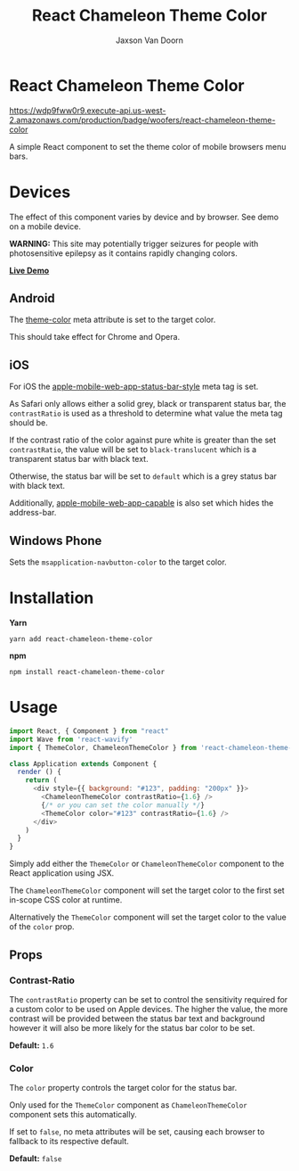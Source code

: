 
#+TITLE:    React Chameleon Theme Color
#+AUTHOR:	Jaxson Van Doorn
#+EMAIL:	jaxson.vandoorn@gmail.com
#+OPTIONS:  num:nil toc:nil

* React Chameleon Theme Color

[[https://wdp9fww0r9.execute-api.us-west-2.amazonaws.com/production/results/woofers/react-chameleon-theme-color][https://wdp9fww0r9.execute-api.us-west-2.amazonaws.com/production/badge/woofers/react-chameleon-theme-color]] [[https://www.npmjs.com/package/react-chameleon-theme-color][https://david-dm.org/woofers/react-chameleon-theme-color.svg]] [[https://www.npmjs.com/package/react-chameleon-theme-color][https://badge.fury.io/js/react-chameleon-theme-color.svg]] [[https://www.npmjs.com/package/react-chameleon-theme-color][https://img.shields.io/npm/dt/react-chameleon-theme-color.svg]] [[https://github.com/woofers/react-chameleon-theme-color/blob/master/License.txt][https://img.shields.io/npm/l/react-chameleon-theme-color.svg]]

A simple React component to set the theme color of mobile browsers menu bars.

* Devices

The effect of this component varies by device and by browser.  See demo on a mobile device.

*WARNING:* This site may potentially trigger seizures for people with photosensitive epilepsy as it contains rapidly changing colors.

*[[https://jaxson.vandoorn.ca/react-chameleon-theme-color/][Live Demo]]*

** Android

The [[https://developers.google.com/web/updates/2014/11/Support-for-theme-color-in-Chrome-39-for-Android][theme-color]] meta attribute is set to the target color.

This should take effect for Chrome and Opera.
** iOS

For iOS the [[https://stackoverflow.com/a/40786240/9129020][apple-mobile-web-app-status-bar-style]] meta tag is set.

As Safari only allows either a solid grey, black or transparent status bar,
the ~contrastRatio~ is used as a threshold to determine what value the meta tag should be.

If the contrast ratio of the color against pure white is greater than the set ~contrastRatio~,
the value will be set to ~black-translucent~ which is a transparent status bar with black text.

Otherwise, the status bar will be set to ~default~
which is a grey status bar with black text.

Additionally, [[https://developer.apple.com/library/archive/documentation/AppleApplications/Reference/SafariHTMLRef/Articles/MetaTags.html#//apple_ref/doc/uid/TP40008193-SW3][apple-mobile-web-app-capable]] is also set which hides the address-bar.

** Windows Phone

Sets the ~msapplication-navbutton-color~ to the target color.

* Installation

*Yarn*
#+BEGIN_SRC
yarn add react-chameleon-theme-color
#+END_SRC

*npm*
#+BEGIN_SRC
npm install react-chameleon-theme-color
#+END_SRC

* Usage

#+BEGIN_SRC js
import React, { Component } from "react"
import Wave from 'react-wavify'
import { ThemeColor, ChameleonThemeColor } from 'react-chameleon-theme-color'

class Application extends Component {
  render () {
    return (
      <div style={{ background: "#123", padding: "200px" }}>
        <ChameleonThemeColor contrastRatio={1.6} />
        {/* or you can set the color manually */}
        <ThemeColor color="#123" contrastRatio={1.6} />
      </div>
    )
  }
}
#+END_SRC

Simply add either the ~ThemeColor~ or ~ChameleonThemeColor~ component to the React application using JSX.

The ~ChameleonThemeColor~ component will set the target color to the first set in-scope CSS color at runtime.

Alternatively the ~ThemeColor~ component will set the target color to the value of the ~color~ prop.

** Props
*** Contrast-Ratio
The ~contrastRatio~ property can be set to control the sensitivity required for a custom color to be used on Apple devices.
The higher the value, the more contrast will be provided between the status bar text and background however it will
also be more likely for the status bar color to be set.

*Default:* ~1.6~
*** Color

The ~color~ property controls the target color for the status bar.

Only used for the ~ThemeColor~ component as ~ChameleonThemeColor~ component sets this automatically.

If set to ~false~, no meta attributes will be set, causing each browser to fallback to its respective default.

*Default:* ~false~
